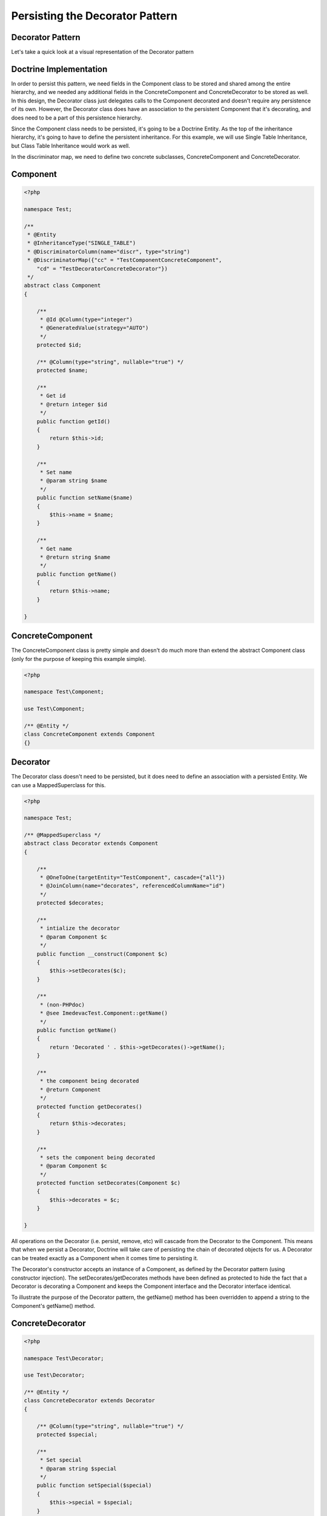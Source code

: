 Persisting the Decorator Pattern
================================

.. sectionauthor:: Chris Woodford <chris.woodford@gmail.com>



Decorator Pattern
-----------------

Let's take a quick look at a visual representation of the Decorator 
pattern


Doctrine Implementation
-----------------------

In order to persist this pattern, we need fields in the Component 
class to be stored and shared among the entire hierarchy, and we 
needed any additional fields in the ConcreteComponent and 
ConcreteDecorator to be stored as well. In this design, the Decorator 
class just delegates calls to the Component decorated and doesn't 
require any persistence of its own. However, the Decorator class 
does have an association to the persistent Component that it's 
decorating, and does need to be a part of this persistence hierarchy. 

Since the Component class needs to be persisted, it's going to be a 
Doctrine Entity. As the top of the inheritance hierarchy, it's going 
to have to define the persistent inheritance. For this example, we 
will use Single Table Inheritance, but Class Table Inheritance 
would work as well. 

In the discriminator map, we need to define two concrete subclasses, 
ConcreteComponent and ConcreteDecorator. 

Component
---------

.. code-block:: php

    <?php
    
    namespace Test;
 
    /**
     * @Entity
     * @InheritanceType("SINGLE_TABLE")
     * @DiscriminatorColumn(name="discr", type="string")
     * @DiscriminatorMap({"cc" = "TestComponentConcreteComponent", 
        "cd" = "TestDecoratorConcreteDecorator"})
     */
    abstract class Component
    {
 
        /**
         * @Id @Column(type="integer")
         * @GeneratedValue(strategy="AUTO")
         */
        protected $id;
 
        /** @Column(type="string", nullable="true") */
        protected $name;
 
        /**
         * Get id
         * @return integer $id
         */
        public function getId()
        {
            return $this->id;
        }
 
        /**
         * Set name
         * @param string $name
         */
        public function setName($name)
        {
            $this->name = $name;
        }
 
        /**
         * Get name
         * @return string $name
         */
        public function getName()
        {
            return $this->name;
        }
 
    }
    
ConcreteComponent
-----------------

The ConcreteComponent class is pretty simple and doesn't do much more 
than extend the abstract Component class (only for the purpose of 
keeping this example simple).

.. code-block:: php

    <?php
    
    namespace Test\Component;
 
    use Test\Component;
 
    /** @Entity */
    class ConcreteComponent extends Component
    {}
    
Decorator
---------

The Decorator class doesn't need to be persisted, but it does need to 
define an association with a persisted Entity. We can use a 
MappedSuperclass for this.

.. code-block:: php

    <?php

    namespace Test;
 
    /** @MappedSuperclass */
    abstract class Decorator extends Component
    {
 
        /**
         * @OneToOne(targetEntity="TestComponent", cascade={"all"})
         * @JoinColumn(name="decorates", referencedColumnName="id")
         */
        protected $decorates;
 
        /**
         * intialize the decorator
         * @param Component $c
         */
        public function __construct(Component $c)
        {
    	    $this->setDecorates($c);
        }
 
        /**
         * (non-PHPdoc)
         * @see ImedevacTest.Component::getName()
         */
        public function getName()
        {
    	    return 'Decorated ' . $this->getDecorates()->getName();
        }
 
        /**
         * the component being decorated
         * @return Component
         */
        protected function getDecorates()
        {
    	    return $this->decorates;
        }
 
        /**
         * sets the component being decorated
         * @param Component $c
         */
        protected function setDecorates(Component $c)
        {
    	    $this->decorates = $c;
        }
 
    }

All operations on the Decorator (i.e. persist, remove, etc) will 
cascade from the Decorator to the Component. This means that when we 
persist a Decorator, Doctrine will take care of persisting the chain 
of decorated objects for us. A Decorator can be treated exactly as a 
Component when it comes time to persisting it.
 
The Decorator's constructor accepts an instance of a Component, as 
defined by the Decorator pattern (using constructor injection). The 
setDecorates/getDecorates methods have been defined as protected to 
hide the fact that a Decorator is decorating a Component and keeps 
the Component interface and the Decorator interface identical.

To illustrate the purpose of the Decorator pattern, the getName() 
method has been overridden to append a string to the Component's 
getName() method.

ConcreteDecorator
-----------------

.. code-block:: php

    <?php
    
    namespace Test\Decorator;
 
    use Test\Decorator;
 
    /** @Entity */
    class ConcreteDecorator extends Decorator
    {
 
        /** @Column(type="string", nullable="true") */
        protected $special;
 
        /**
         * Set special
         * @param string $special
         */
        public function setSpecial($special)
        {
            $this->special = $special;
        }
 
        /**
         * Get special
         * @return string $special
         */
        public function getSpecial()
        {
            return $this->special;
        }
 
        /**
         * (non-PHPdoc)
         * @see ImedevacTest.Component::getName()
         */
        public function getName()
        {
            return '[' . $this->getSpecial()
                . '] ' . parent::getName(); 
        }
 
    }
    
Tests
-----

.. code-block:: php

    <?php
    
    use Test\Component\Concrete\Component,
        Test\Decorator\Concrete\Decorator;
 
    // assumes Doctrine 2 is configured and an instance of
    // an EntityManager is available as $em
 
    // create a new concrete component
    $c = new ConcreteComponent();
    $c->setName('Test Component 1');
    $em->persist($c); // assigned unique ID = 1
 
    // create a new concrete decorator
    $c = new ConcreteComponent();
    $c->setName('Test Component 2');
 
    $d = new ConcreteDecorator($c);
    $d->setSpecial('Really');
    $em->persist($d); 
    // assigns c as unique ID = 2, and d as unique ID = 3
    
    $em->flush();

    $c = $em->find('Test\Component', 1);
    $d = $em->find('Test\Component', 3);
 
    echo get_class($c);
    // prints: Test\Component\Concrete\Component
 
    echo $c->getName();
    // prints: Test Component 1 
 
    echo get_class($d) 
    // prints: Test\Component\Concrete\Decorator
 
    echo $d->getName();
    // prints: [Really] Decorated Test Component 2
    
